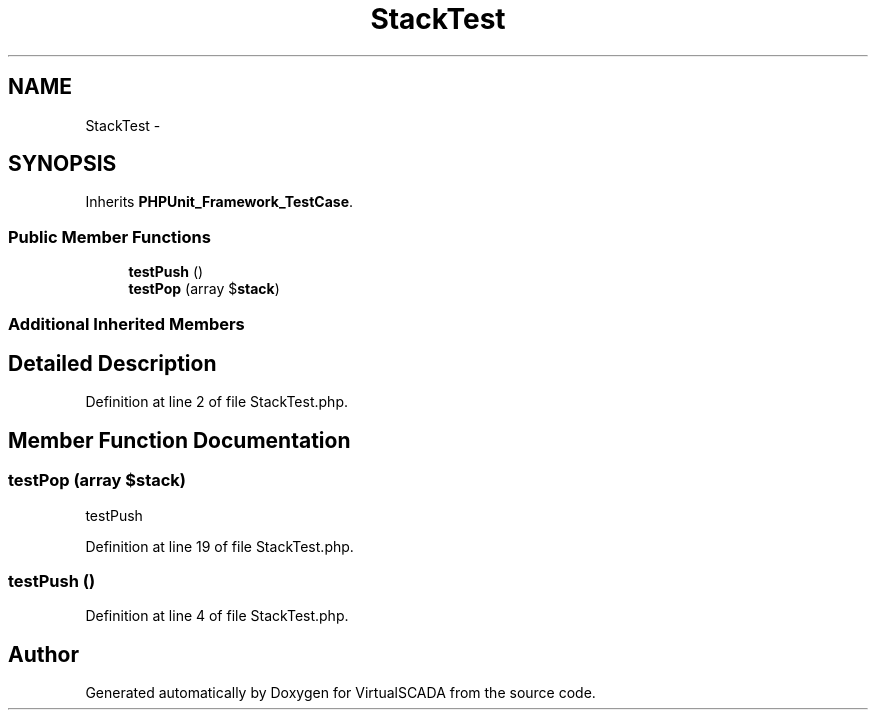 .TH "StackTest" 3 "Tue Apr 14 2015" "Version 1.0" "VirtualSCADA" \" -*- nroff -*-
.ad l
.nh
.SH NAME
StackTest \- 
.SH SYNOPSIS
.br
.PP
.PP
Inherits \fBPHPUnit_Framework_TestCase\fP\&.
.SS "Public Member Functions"

.in +1c
.ti -1c
.RI "\fBtestPush\fP ()"
.br
.ti -1c
.RI "\fBtestPop\fP (array $\fBstack\fP)"
.br
.in -1c
.SS "Additional Inherited Members"
.SH "Detailed Description"
.PP 
Definition at line 2 of file StackTest\&.php\&.
.SH "Member Function Documentation"
.PP 
.SS "testPop (array $stack)"
testPush 
.PP
Definition at line 19 of file StackTest\&.php\&.
.SS "testPush ()"

.PP
Definition at line 4 of file StackTest\&.php\&.

.SH "Author"
.PP 
Generated automatically by Doxygen for VirtualSCADA from the source code\&.
